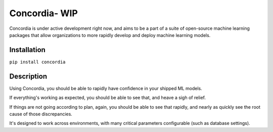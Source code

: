 Concordia- WIP
==============

|Build Status| |Coverage Status| |License|

Concordia is under active development right now, and aims to be a part
of a suite of open-source machine learning packages that allow
organizations to more rapidly develop and deploy machine learning
models.

Installation
------------

``pip install concordia``

Description
-----------

Using Concordia, you should be able to rapidly have confidence in your
shipped ML models.

If everything's working as expected, you should be able to see that, and
heave a sigh of relief.

If things are not going according to plan, again, you should be able to
see that rapidly, and nearly as quickly see the root cause of those
discrepancies.

It's designed to work across environments, with many critical parameters
configurable (such as database settings). |Analytics|

.. |Build Status| image:: https://travis-ci.org/ClimbsRocks/Concordia.svg?branch=master
   :target: https://travis-ci.org/ClimbsRocks/Concordia
.. |Coverage Status| image:: https://coveralls.io/repos/github/ClimbsRocks/Concordia/badge.svg?branch=master
   :target: https://coveralls.io/github/ClimbsRocks/Concordia?branch=master
.. |License| image:: https://img.shields.io/github/license/mashape/apistatus.svg
   :target: (https://img.shields.io/github/license/mashape/apistatus.svg)
.. |Analytics| image:: https://ga-beacon.appspot.com/UA-58170643-5/concordia/pypi
   :target: https://github.com/igrigorik/ga-beacon


